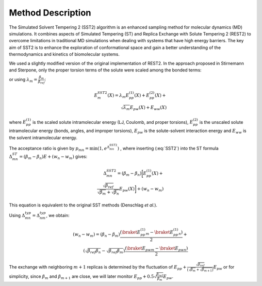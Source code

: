 Method Description
==================

The Simulated Solvent Tempering 2 (SST2) algorithm is an enhanced sampling method for molecular dynamics (MD) simulations. It combines aspects of Simulated Tempering (ST)
and Replica Exchange with Solute Tempering 2 (REST2) to overcome limitations in traditional MD simulations when dealing with systems that have high energy barriers. The key aim of SST2 is to enhance the exploration of conformational space and gain a better understanding of the thermodynamics and kinetics of biomolecular systems.

We used a slightly modified version of the original implementation of
REST2. In the approach proposed 
in Stirnemann and Sterpone, only the proper torsion
terms of the solute were scaled among the bonded terms:

.. math::
    :label: SST2

    E_{m}^{SST2} (X) = \frac{\beta_m}{\beta_{ref}} E_{pp}^{(1)}(X)
    + E_{pp}^{(2)}(X) + \\
    \sqrt{\frac{\beta_m}{\beta_{ref}}} E_{pw}(X)
    +  E_{ww}(X)

or using :math:`\lambda_m = \frac{\beta_m}{\beta_{ref}}`:

.. math::
    E_{m}^{SST2} (X) = \lambda_m E_{pp}^{(1)}(X) + E_{pp}^{(2)}(X) + \\
    \sqrt{\lambda_m} E_{pw}(X) +  E_{ww}(X)


where :math:`E_{pp}^{(1)}` is the scaled solute intramolecular energy
(LJ, Coulomb, and proper torsions), :math:`E_{pp}^{(2)}` is the unscaled
solute intramolecular energy (bonds, angles, and improper torsions),
:math:`E_{pw}` is the solute-solvent interaction energy and :math:`E_{ww}` is the
solvent intramolecular energy.

The acceptance ratio is given by :math:`p_{mn} = \min (1, e^{\Delta_{mn}^{SST2}})`
, where inserting (:eq:`SST2`) into the ST formula :math:`\Delta_{mn}^{ST} =  (\beta_m - \beta_n) E + (w_n - w_m)`
gives:

.. math::
    \Delta_{mn}^{SST2} = (\beta_m-\beta_n) \bigg[E_{pp}^{(1)}(X) + \\
    \frac{\sqrt{\beta_{ref}}}{ \sqrt{\beta_m}  + \sqrt{\beta_n}} E_{pw}
    (X)\bigg] +(w_n- w_m)


This equation is equivalent to the original SST methods (Denschlag *et al.*).

Using :math:`\Delta_{mn}^{typ} = \Delta_{nm}^{typ}`, we obtain:

.. math::
    (w_n - w_m) = (\beta_n - \beta_m) \frac{ (\braket{E_{pp}^{(1)}}_m
    -  \braket{E_{pp}^{(1)}}_n)}{2} + \\
    (\sqrt{\beta_{ref} \beta_n} -
    \sqrt{\beta_{ref} \beta_m}) \frac {(\braket{E_{pw}}_m -
    \braket{E_{pw}}_n)}{2}


The exchange with neighboring :math:`m + 1` replicas is determined by
the fluctuation of :math:`E_{pp} + \frac{\sqrt{\beta_{ref}}} {\big(\sqrt{\beta_m} + \sqrt{\beta_{m+1}}\big)} E_{pw}` or for
simplicity, since :math:`\beta_m` and :math:`\beta_{m+1}` are close, we will later
monitor :math:`E_{pp} + 0.5 \sqrt{\frac{\beta_{ref}}{\beta_m}} E_{pw}`.

